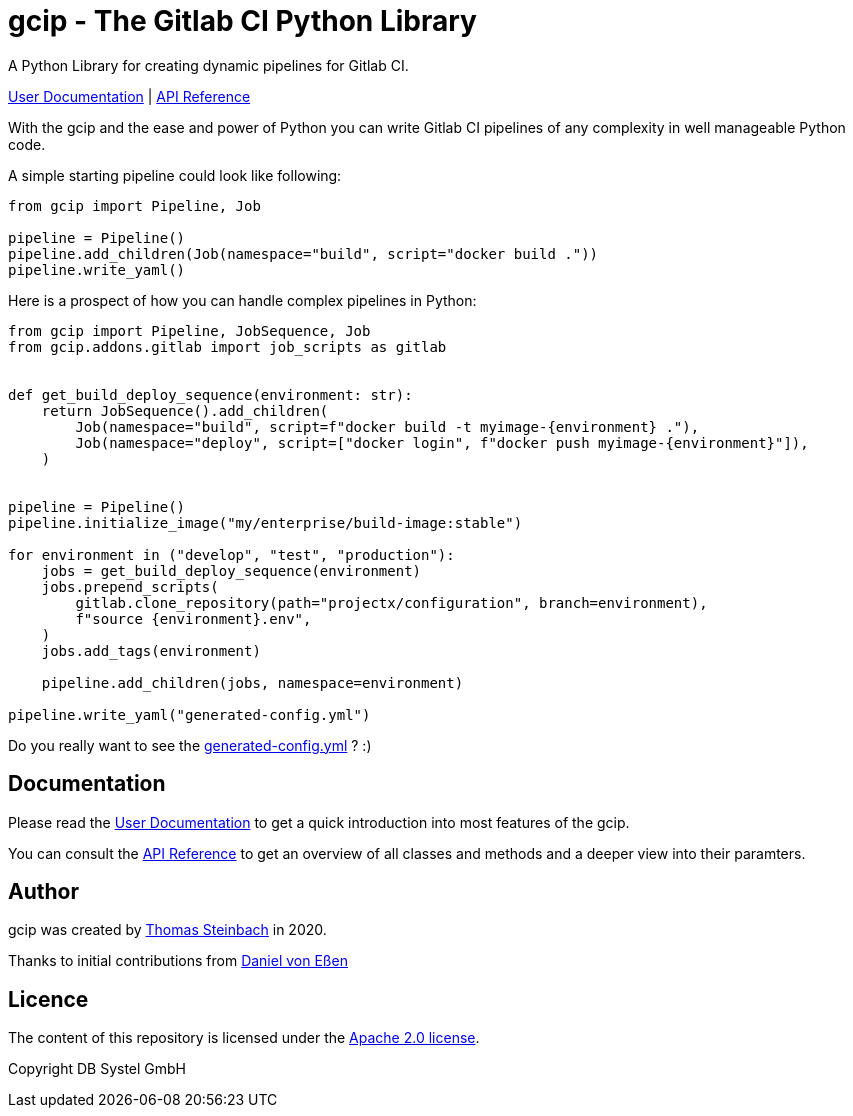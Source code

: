 = gcip - The Gitlab CI Python Library
:doctype: book

A Python Library for creating dynamic pipelines for Gitlab CI.

https://dbsystel.github.io/gitlab-ci-python-library/user/index.html[User Documentation] | https://dbsystel.github.io/gitlab-ci-python-library/api/gcip/index.html[API Reference]

With the gcip and the ease and power of Python you can write Gitlab CI pipelines
of any complexity in well manageable Python code.

A simple starting pipeline could look like following:

[source,python]
----
from gcip import Pipeline, Job

pipeline = Pipeline()
pipeline.add_children(Job(namespace="build", script="docker build ."))
pipeline.write_yaml()
----

Here is a prospect of how you can handle complex pipelines in Python:

[source,python]
----
from gcip import Pipeline, JobSequence, Job
from gcip.addons.gitlab import job_scripts as gitlab


def get_build_deploy_sequence(environment: str):
    return JobSequence().add_children(
        Job(namespace="build", script=f"docker build -t myimage-{environment} ."),
        Job(namespace="deploy", script=["docker login", f"docker push myimage-{environment}"]),
    )


pipeline = Pipeline()
pipeline.initialize_image("my/enterprise/build-image:stable")

for environment in ("develop", "test", "production"):
    jobs = get_build_deploy_sequence(environment)
    jobs.prepend_scripts(
        gitlab.clone_repository(path="projectx/configuration", branch=environment),
        f"source {environment}.env",
    )
    jobs.add_tags(environment)

    pipeline.add_children(jobs, namespace=environment)

pipeline.write_yaml("generated-config.yml")
----

Do you really want to see the link:docs/user/readme-pipeline-complex.yaml[generated-config.yml] ? :)

== Documentation

Please read the https://dbsystel.github.io/gitlab-ci-python-library/user/index.html[User Documentation] to get a quick introduction into most
features of the gcip.

You can consult the https://dbsystel.github.io/gitlab-ci-python-library/api/gcip/index.html[API Reference] to get an overview of all classes and methods
and a deeper view into their paramters.


== Author

gcip was created by link:mailto:thomas.t.steinbach@deutschebahn.com[Thomas Steinbach] in 2020.

Thanks to initial contributions from link:mailto:daniel.von-essen@deutschebahn.com[Daniel von Eßen]

== Licence

The content of this repository is licensed under the http://www.apache.org/licenses/LICENSE-2.0[Apache 2.0 license].

Copyright DB Systel GmbH

